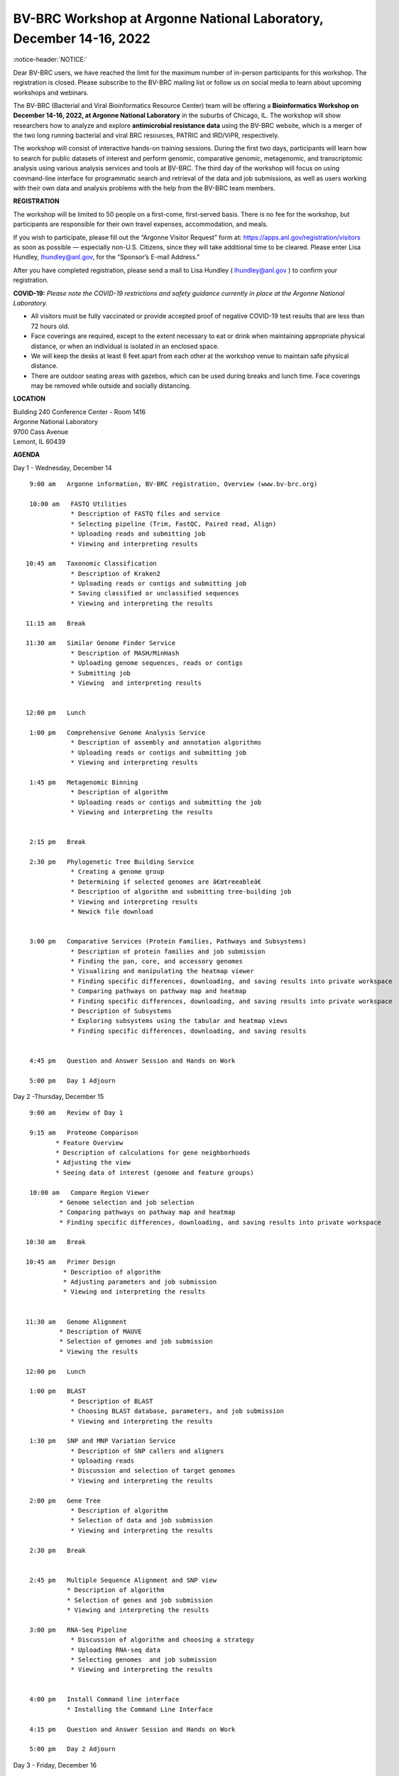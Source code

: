 BV-BRC Workshop at Argonne National Laboratory, December 14-16, 2022
=====================================================================

.. feed-entry::
   :date: 2022-10-07

.. image:: ../images/2022/bv-brc-dec-workshop-anl.jpg
   :width: 500
   :alt: BV-BRC December Workshop at Argonne National Laboratory

   .. role:: notice-header
   :class: notice-header

:notice-header:`NOTICE:`

.. role:: notice-body
     :class: notice-body

:notice-body:`Dear BV-BRC users, we have reached the limit for the maximum number of in-person participants for this workshop. The registration is closed. Please subscribe to the BV-BRC mailing list or follow us on social media to learn about upcoming workshops and webinars.`


The BV-BRC (Bacterial and Viral Bioinformatics Resource Center) team will be offering a **Bioinformatics Workshop on December 14-16, 2022, at Argonne National Laboratory** in the suburbs of Chicago, IL. The workshop will show researchers how to analyze and explore **antimicrobial resistance data** using the BV-BRC website, which is a merger of the two long running bacterial and viral BRC resources, PATRIC and IRD/ViPR, respectively.

The workshop will consist of interactive hands-on training sessions. During the first two days, participants will learn how to search for public datasets of interest and perform genomic, comparative genomic, metagenomic, and transcriptomic analysis using various analysis services and tools at BV-BRC. The third day of the workshop will focus on using command-line interface for programmatic search and retrieval of the data and job submissions, as well as users working with their own data and analysis problems with the help from the BV-BRC team members.

**REGISTRATION**

The workshop will be limited to 50 people on a first-come, first-served basis. There is no fee for the workshop, but participants are responsible for their own travel expenses, accommodation, and meals.

If you wish to participate, please fill out the “Argonne Visitor Request” form at: https://apps.anl.gov/registration/visitors as soon as possible — especially non-U.S. Citizens, since they will take additional time to be cleared. Please enter Lisa Hundley, lhundley@anl.gov, for the “Sponsor’s E-mail Address.”

After you have completed registration, please send a mail to Lisa Hundley ( lhundley@anl.gov ) to confirm your registration.

**COVID-19:**
*Please note the COVID-19 restrictions and safety guidance currently in place at the Argonne National Laboratory.*

* All visitors must be fully vaccinated or provide accepted proof of negative COVID-19 test results that are less than 72 hours old.

* Face coverings are required, except to the extent necessary to eat or drink when maintaining appropriate physical distance, or when an individual is isolated in an enclosed space.

* We will keep the desks at least 6 feet apart from each other at the workshop venue to maintain safe physical distance.

* There are outdoor seating areas with gazebos, which can be used during breaks and lunch time. Face coverings may be removed while outside and socially distancing.   


**LOCATION**

| Building 240 Conference Center - Room 1416
| Argonne National Laboratory
| 9700 Cass Avenue
| Lemont, IL 60439

**AGENDA**

Day 1 - Wednesday, December 14
::

   9:00 am   Argonne information, BV-BRC registration, Overview (www.bv-brc.org)           

   10:00 am   FASTQ Utilities
              * Description of FASTQ files and service 
              * Selecting pipeline (Trim, FastQC, Paired read, Align)
              * Uploading reads and submitting job
              * Viewing and interpreting results

  10:45 am   Taxonomic Classification
              * Description of Kraken2
              * Uploading reads or contigs and submitting job
              * Saving classified or unclassified sequences
              * Viewing and interpreting the results

  11:15 am   Break

  11:30 am   Similar Genome Finder Service
              * Description of MASH/MinHash
              * Uploading genome sequences, reads or contigs
              * Submitting job
              * Viewing  and interpreting results

  
  12:00 pm   Lunch

   1:00 pm   Comprehensive Genome Analysis Service
              * Description of assembly and annotation algorithms
              * Uploading reads or contigs and submitting job
              * Viewing and interpreting results

   1:45 pm   Metagenomic Binning
              * Description of algorithm
              * Uploading reads or contigs and submitting the job
              * Viewing and interpreting the results


   2:15 pm   Break

   2:30 pm   Phylogenetic Tree Building Service
              * Creating a genome group
              * Determining if selected genomes are â€œtreeableâ€
              * Description of algorithm and submitting tree-building job
              *	Viewing and interpreting results
              *	Newick file download 


   3:00 pm   Comparative Services (Protein Families, Pathways and Subsystems)
              * Description of protein families and job submission
              * Finding the pan, core, and accessory genomes 
              * Visualizing and manipulating the heatmap viewer 
              * Finding specific differences, downloading, and saving results into private workspace
              * Comparing pathways on pathway map and heatmap
              * Finding specific differences, downloading, and saving results into private workspace
              * Description of Subsystems
              * Exploring subsystems using the tabular and heatmap views
              * Finding specific differences, downloading, and saving results


   4:45 pm   Question and Answer Session and Hands on Work

   5:00 pm   Day 1 Adjourn

Day 2 -Thursday, December 15
::

   9:00 am   Review of Day 1

   9:15 am   Proteome Comparison
          * Feature Overview
          * Description of calculations for gene neighborhoods
          * Adjusting the view
          * Seeing data of interest (genome and feature groups)

   10:00 am   Compare Region Viewer
           * Genome selection and job selection
           * Comparing pathways on pathway map and heatmap
           * Finding specific differences, downloading, and saving results into private workspace

  10:30 am   Break

  10:45 am   Primer Design
            * Description of algorithm
            * Adjusting parameters and job submission
            * Viewing and interpreting the results


  11:30 am   Genome Alignment 
           * Description of MAUVE
           * Selection of genomes and job submission
           * Viewing the results

  12:00 pm   Lunch

   1:00 pm   BLAST
              *	Description of BLAST
              *	Choosing BLAST database, parameters, and job submission
              *	Viewing and interpreting the results

   1:30 pm   SNP and MNP Variation Service
              *	Description of SNP callers and aligners
              *	Uploading reads 
              *	Discussion and selection of target genomes
              *	Viewing and interpreting the results

   2:00 pm   Gene Tree
              *	Description of algorithm
              *	Selection of data and job submission
              *	Viewing and interpreting the results

   2:30 pm   Break


   2:45 pm   Multiple Sequence Alignment and SNP view 
             * Description of algorithm
             * Selection of genes and job submission
             * Viewing and interpreting the results

   3:00 pm   RNA-Seq Pipeline
              *	Discussion of algorithm and choosing a strategy
              *	Uploading RNA-seq data
              *	Selecting genomes  and job submission
              *	Viewing and interpreting the results


   4:00 pm   Install Command line interface
             * Installing the Command Line Interface

   4:15 pm   Question and Answer Session and Hands on Work

   5:00 pm   Day 2 Adjourn

Day 3 - Friday, December 16
::

   9:00 am	   Command Line Interface 
                * Logging in
                * Searching for data
                * Creating groups from data selections
                * Downloading data

   10:30 am	   Break

   10:45 am	   Job submission via command line 
                * Uploading private data (singular or batch)
                * Submitting assembly jobs (singular or batch)
                * Submitting annotation jobs (singular or batch)
                * Discussion of command line submission to other services 

   12:00 pm    Lunch

   1:00 pm     Working on specific use cases and participant data

   4:00 pm     Final questions

   5:00 pm     Workshop concludes

